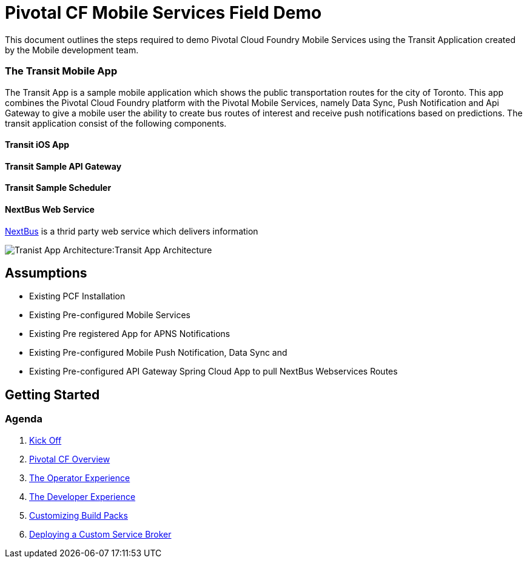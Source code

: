 = Pivotal CF Mobile Services Field Demo

This document outlines the steps required to demo Pivotal Cloud Foundry Mobile Services using the Transit Application
created by the Mobile development team.

=== The Transit Mobile App
The Transit App is a sample mobile application which shows the public transportation routes for the city of Toronto. 
This app combines the Pivotal Cloud Foundry platform with the Pivotal Mobile Services, namely Data Sync, Push Notification
and Api Gateway to give a mobile user the ability to create bus routes of interest and receive push notifications based on 
predictions. The transit application consist of the following components.

==== Transit iOS App
==== Transit Sample API Gateway
==== Transit Sample Scheduler
==== NextBus Web Service
link:http://www.nextbus.com/predictor/stopSelector.jsp?a=ttc[NextBus] is a thrid party web service which delivers information

image:./images/Transit_App.png[Tranist App Architecture]:Transit App Architecture

== Assumptions

* Existing PCF Installation
* Existing Pre-configured Mobile Services
* Existing Pre registered App for APNS Notifications
* Existing Pre-configured Mobile Push Notification, Data Sync and
* Existing Pre-configured API Gateway Spring Cloud App to pull NextBus Webservices Routes

== Getting Started

=== Agenda

. link:kick-off/README.adoc[Kick Off]

. link:overview/README.adoc[Pivotal CF Overview]

. link:operations/README.adoc[The Operator Experience]

. link:dev-experience/README.adoc[The Developer Experience]

. link:buildpack/README.adoc[Customizing Build Packs]

. link:service-broker/README.adoc[Deploying a Custom Service Broker]

